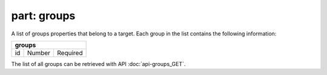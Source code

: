 ----------------
**part: groups**
----------------
A list of groups properties that belong to a target. Each group in the list contains the following information:

===== ====== ========
**groups**
---------------------
id    Number Required
===== ====== ========

The list of all groups can be retrieved with API :doc:`api-groups_GET`.